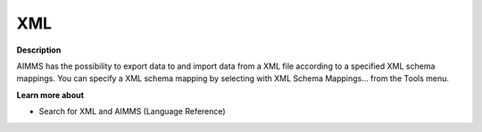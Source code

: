 

.. _Miscellaneous_XML:


XML
===

**Description** 

AIMMS has the possibility to export data to and import data from a XML file according to a specified XML schema mappings. You can specify a XML schema mapping by selecting with XML Schema Mappings… from the Tools menu.



**Learn more about** 

*	 Search for XML and AIMMS (Language Reference)



